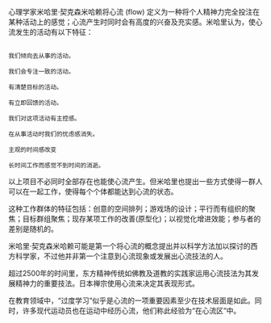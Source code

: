 #+BEGIN_COMMENT
.. title: 心流
.. slug: xin-liu
.. date: 2016-11-10 22:27:16 UTC+08:00
.. tags: 
.. category: 
.. link: 
.. description: 
.. type: text
#+END_COMMENT

#+HTML: <!--TEASER_END-->


心理学家米哈里·契克森米哈赖将心流 (flow) 定义为一种将个人精神力完全投注在某种活动上的感觉；心流产生时同时会有高度的兴奋及充实感。米哈里认为，使心流发生的活动有以下特征：

#+BEGIN_EXAMPLE

我们倾向去从事的活动。

我们会专注一致的活动。

有清楚目标的活动。

有立即回馈的活动。

我们对这项活动有主控感。

在从事活动时我们的忧虑感消失。

主观的时间感改变

长时间工作而感觉不到时间的消逝。
#+END_EXAMPLE



以上项目不必同时全部存在也能使心流产生。但米哈里也提出一些方式使得一群人可以在一起工作，使得每个个体都能达到心流的状态。

这种工作群体的特征包括：创意的空间排列；游戏场的设计；平行而有组织的聚焦；目标群组聚焦；现存某项工作的改善(原型化)；以视觉化增进效能；参与者的差别是随机的。

米哈里·契克森米哈赖可能是第一个将心流的概念提出并以科学方法加以探讨的西方科学家，不过他并非第一个注意到心流现象或发展出心流技法的人。

超过2500年的时间里，东方精神传统如佛教及道教的实践家运用心流技法为其发展精神力的重要技法。日本禅宗使用心流来决定其表现形式。

在教育领域中，“过度学习”似乎是心流的一项重要因素至少在技术层面是如此。同时，许多现代运动员也在运动中经历心流，他们称此经验为“在心流区”中。 
